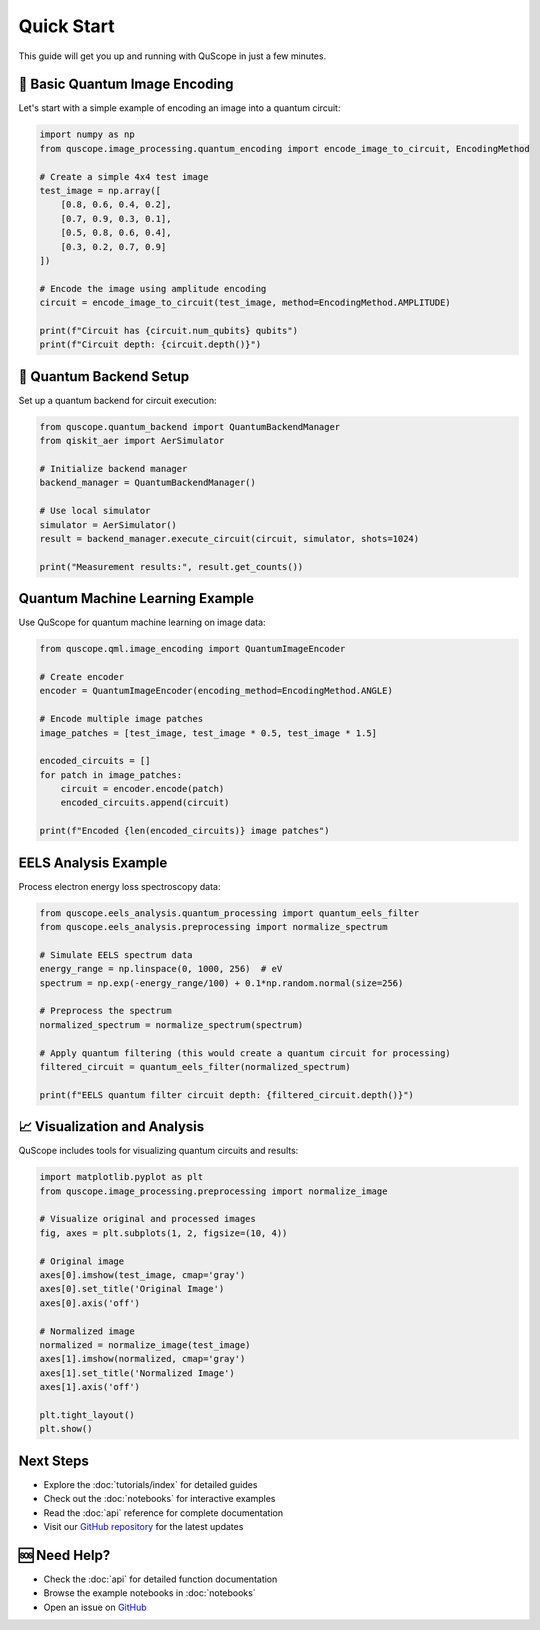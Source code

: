 ===========
Quick Start
===========

This guide will get you up and running with QuScope in just a few minutes.

🎯 **Basic Quantum Image Encoding**
===================================

Let's start with a simple example of encoding an image into a quantum circuit:

.. code-block:: python

   import numpy as np
   from quscope.image_processing.quantum_encoding import encode_image_to_circuit, EncodingMethod
   
   # Create a simple 4x4 test image
   test_image = np.array([
       [0.8, 0.6, 0.4, 0.2],
       [0.7, 0.9, 0.3, 0.1], 
       [0.5, 0.8, 0.6, 0.4],
       [0.3, 0.2, 0.7, 0.9]
   ])
   
   # Encode the image using amplitude encoding
   circuit = encode_image_to_circuit(test_image, method=EncodingMethod.AMPLITUDE)
   
   print(f"Circuit has {circuit.num_qubits} qubits")
   print(f"Circuit depth: {circuit.depth()}")

🔧 **Quantum Backend Setup**
============================

Set up a quantum backend for circuit execution:

.. code-block:: python

   from quscope.quantum_backend import QuantumBackendManager
   from qiskit_aer import AerSimulator
   
   # Initialize backend manager
   backend_manager = QuantumBackendManager()
   
   # Use local simulator
   simulator = AerSimulator()
   result = backend_manager.execute_circuit(circuit, simulator, shots=1024)
   
   print("Measurement results:", result.get_counts())

**Quantum Machine Learning Example**
=======================================

Use QuScope for quantum machine learning on image data:

.. code-block:: python

   from quscope.qml.image_encoding import QuantumImageEncoder
   
   # Create encoder
   encoder = QuantumImageEncoder(encoding_method=EncodingMethod.ANGLE)
   
   # Encode multiple image patches
   image_patches = [test_image, test_image * 0.5, test_image * 1.5]
   
   encoded_circuits = []
   for patch in image_patches:
       circuit = encoder.encode(patch)
       encoded_circuits.append(circuit)
   
   print(f"Encoded {len(encoded_circuits)} image patches")

**EELS Analysis Example**
============================

Process electron energy loss spectroscopy data:

.. code-block:: python

   from quscope.eels_analysis.quantum_processing import quantum_eels_filter
   from quscope.eels_analysis.preprocessing import normalize_spectrum
   
   # Simulate EELS spectrum data
   energy_range = np.linspace(0, 1000, 256)  # eV
   spectrum = np.exp(-energy_range/100) + 0.1*np.random.normal(size=256)
   
   # Preprocess the spectrum
   normalized_spectrum = normalize_spectrum(spectrum)
   
   # Apply quantum filtering (this would create a quantum circuit for processing)
   filtered_circuit = quantum_eels_filter(normalized_spectrum)
   
   print(f"EELS quantum filter circuit depth: {filtered_circuit.depth()}")

📈 **Visualization and Analysis**
=================================

QuScope includes tools for visualizing quantum circuits and results:

.. code-block:: python

   import matplotlib.pyplot as plt
   from quscope.image_processing.preprocessing import normalize_image
   
   # Visualize original and processed images
   fig, axes = plt.subplots(1, 2, figsize=(10, 4))
   
   # Original image
   axes[0].imshow(test_image, cmap='gray')
   axes[0].set_title('Original Image')
   axes[0].axis('off')
   
   # Normalized image
   normalized = normalize_image(test_image)
   axes[1].imshow(normalized, cmap='gray') 
   axes[1].set_title('Normalized Image')
   axes[1].axis('off')
   
   plt.tight_layout()
   plt.show()

**Next Steps**
=================

- Explore the :doc:`tutorials/index` for detailed guides
- Check out the :doc:`notebooks` for interactive examples
- Read the :doc:`api` reference for complete documentation
- Visit our `GitHub repository <https://github.com/robertoreis/quantum_algo_microscopy>`_ for the latest updates

🆘 **Need Help?**
=================

- Check the :doc:`api` for detailed function documentation
- Browse the example notebooks in :doc:`notebooks`
- Open an issue on `GitHub <https://github.com/robertoreis/quantum_algo_microscopy/issues>`_
